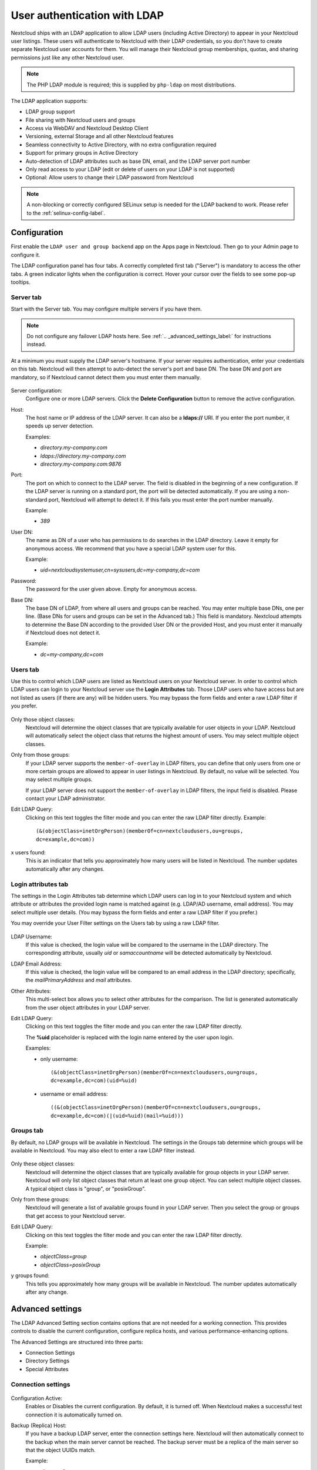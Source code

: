 =============================
User authentication with LDAP
=============================

Nextcloud ships with an LDAP application to allow LDAP users (including Active
Directory) to appear in your Nextcloud user listings. These users will
authenticate to Nextcloud with their LDAP credentials, so you don't have to
create separate Nextcloud user accounts for them. You will manage their Nextcloud
group memberships, quotas, and sharing permissions just like any other Nextcloud
user.

.. note:: The PHP LDAP module is required; this is supplied by ``php-ldap`` on
   most distributions.

The LDAP application supports:

* LDAP group support
* File sharing with Nextcloud users and groups
* Access via WebDAV and Nextcloud Desktop Client
* Versioning, external Storage and all other Nextcloud features
* Seamless connectivity to Active Directory, with no extra configuration
  required
* Support for primary groups in Active Directory
* Auto-detection of LDAP attributes such as base DN, email, and the LDAP server
  port number
* Only read access to your LDAP (edit or delete of users on your LDAP is not
  supported)
* Optional: Allow users to change their LDAP password from Nextcloud

.. note:: A non-blocking or correctly configured SELinux setup is needed
   for the LDAP backend to work. Please refer to the :ref:`selinux-config-label`.

Configuration
-------------

First enable the ``LDAP user and group backend`` app on the Apps page in
Nextcloud. Then go to your Admin page to configure it.

The LDAP configuration panel has four tabs. A correctly completed first tab
("Server") is mandatory to access the other tabs. A green indicator lights when
the configuration is correct. Hover your cursor over the fields to see some
pop-up tooltips.

Server tab
^^^^^^^^^^

Start with the Server tab. You may configure multiple servers if you have them.

.. note:: Do not configure any failover LDAP hosts here. See :ref:`.. _advanced_settings_label:` for instructions instead.

At a minimum you must supply the LDAP server's hostname. If your server requires
authentication, enter your credentials on this tab. Nextcloud will then attempt
to auto-detect the server's port and base DN. The base DN and port are
mandatory, so if Nextcloud cannot detect them you must enter them manually.

.. figure:: ../images/ldap-wizard-1-server.png
   :alt: LDAP wizard, server tab

Server configuration:
  Configure one or more LDAP servers. Click the **Delete Configuration**
  button to remove the active configuration.

Host:
  The host name or IP address of the LDAP server. It can also be a **ldaps://**
  URI. If you enter the port number, it speeds up server detection.

  Examples:

  * *directory.my-company.com*
  * *ldaps://directory.my-company.com*
  * *directory.my-company.com:9876*

Port:
  The port on which to connect to the LDAP server. The field is disabled in the
  beginning of a new configuration. If the LDAP server is running on a standard
  port, the port will be detected automatically. If you are using a
  non-standard port, Nextcloud will attempt to detect it. If this fails you must
  enter the port number manually.

  Example:

  * *389*

User DN:
  The name as DN of a user who has permissions to do searches in the LDAP
  directory. Leave it empty for anonymous access. We recommend that you have a
  special LDAP system user for this.

  Example:

  * *uid=nextcloudsystemuser,cn=sysusers,dc=my-company,dc=com*

Password:
  The password for the user given above. Empty for anonymous access.

Base DN:
  The base DN of LDAP, from where all users and groups can be reached. You may
  enter multiple base DNs, one per line. (Base DNs for users and groups can be
  set in the Advanced tab.) This field is mandatory. Nextcloud attempts to
  determine the Base DN according to the provided User DN or the provided
  Host, and you must enter it manually if Nextcloud does not detect it.

  Example:

  * *dc=my-company,dc=com*

Users tab
^^^^^^^^^

Use this to control which LDAP users are listed as Nextcloud users on your
Nextcloud server. In order to control which LDAP users can login to your Nextcloud
server use the **Login Attributes** tab. Those LDAP users who have access but are not listed
as users (if there are any) will be hidden users. You may bypass the form fields
and enter a raw LDAP filter if you prefer.

.. figure:: ../images/ldap-wizard-2-user.png
   :alt: User filter

Only those object classes:
  Nextcloud will determine the object classes that are typically available for
  user objects in your LDAP. Nextcloud will automatically select the object
  class that returns the highest amount of users. You may select multiple
  object classes.

Only from those groups:
  If your LDAP server supports the ``member-of-overlay`` in LDAP filters, you
  can define that only users from one or more certain groups are allowed to
  appear in user listings in Nextcloud. By default, no value will be selected.
  You may select multiple groups.

  If your LDAP server does not support the ``member-of-overlay`` in LDAP filters,
  the input field is disabled. Please contact your LDAP administrator.

Edit LDAP Query:
  Clicking on this text toggles the filter mode and you can enter the raw LDAP
  filter directly. Example::

   (&(objectClass=inetOrgPerson)(memberOf=cn=nextcloudusers,ou=groups,
   dc=example,dc=com))

x users found:
  This is an indicator that tells you approximately how many users will be
  listed in Nextcloud. The number updates automatically after any changes.

Login attributes tab
^^^^^^^^^^^^^^^^^^^^

The settings in the Login Attributes tab determine which LDAP users can log in to
your Nextcloud system and which attribute or attributes the provided login name
is matched against (e.g. LDAP/AD username, email address). You may select
multiple user details. (You may bypass the form fields and enter a raw LDAP
filter if you prefer.)

You may override your User Filter settings on the Users tab by using a raw
LDAP filter.

.. figure:: ../images/ldap-wizard-3-login.png
   :alt: Login filter

LDAP Username:
  If this value is checked, the login value will be compared to the username in
  the LDAP directory. The corresponding attribute, usually *uid* or
  *samaccountname* will be detected automatically by Nextcloud.

LDAP Email Address:
  If this value is checked, the login value will be compared to an email address
  in the LDAP directory; specifically, the *mailPrimaryAddress* and *mail*
  attributes.

Other Attributes:
  This multi-select box allows you to select other attributes for the
  comparison. The list is generated automatically from the user object
  attributes in your LDAP server.

Edit LDAP Query:
  Clicking on this text toggles the filter mode and you can enter the raw LDAP
  filter directly.

  The **%uid** placeholder is replaced with the login name entered by the
  user upon login.

  Examples:

  * only username::

     (&(objectClass=inetOrgPerson)(memberOf=cn=nextcloudusers,ou=groups,
     dc=example,dc=com)(uid=%uid)

  * username or email address::

     ((&(objectClass=inetOrgPerson)(memberOf=cn=nextcloudusers,ou=groups,
     dc=example,dc=com)(|(uid=%uid)(mail=%uid)))

Groups tab
^^^^^^^^^^

By default, no LDAP groups will be available in Nextcloud. The settings in the
Groups tab determine which groups will be available in Nextcloud. You may
also elect to enter a raw LDAP filter instead.

.. figure:: ../images/ldap-wizard-4-group.png
   :alt: Group filter

Only these object classes:
  Nextcloud will determine the object classes that are typically available for
  group objects in your LDAP server. Nextcloud will only list object
  classes that return at least one group object. You can select multiple
  object classes. A typical object class is "group", or "posixGroup".

Only from these groups:
  Nextcloud will generate a list of available groups found in your LDAP server.
  Then you select the group or groups that get access to your Nextcloud
  server.

Edit LDAP Query:
  Clicking on this text toggles the filter mode and you can enter the raw LDAP
  filter directly.

  Example:

  * *objectClass=group*
  * *objectClass=posixGroup*

y groups found:
  This tells you approximately how many groups will be available in Nextcloud.
  The number updates automatically after any change.

.. _advanced_settings_label:

Advanced settings
-----------------

The LDAP Advanced Setting section contains options that are not needed for a
working connection. This provides controls to disable the current
configuration,
configure replica hosts, and various performance-enhancing options.

The Advanced Settings are structured into three parts:

* Connection Settings
* Directory Settings
* Special Attributes

Connection settings
^^^^^^^^^^^^^^^^^^^

.. figure:: ../images/ldap-advanced-1-connection.png
   :alt: Advanced settings

Configuration Active:
  Enables or Disables the current configuration. By default, it is turned off.
  When Nextcloud makes a successful test connection it is automatically turned
  on.

Backup (Replica) Host:
  If you have a backup LDAP server, enter the connection settings here.
  Nextcloud will then automatically connect to the backup when the main server
  cannot be reached. The backup server must be a replica of the main server so
  that the object UUIDs match.

  Example:

  * *directory2.my-company.com*

Backup (Replica) Port:
  The connection port of the backup LDAP server. If no port is given,
  but only a host, then the main port (as specified above) will be used.

  Example:

  * *389*

Disable Main Server:
  You can manually override the main server and make Nextcloud only connect to
  the backup server. This is useful for planned downtimes.

Turn off SSL certificate validation:
  Turns off SSL certificate checking. Use it for testing only!
  *Note*: The effect of this setting depdends on the PHP system configuration.
  It does for example not work with the
  [official Nextcloud container image](https://github.com/nextcloud/docker).
  To disable certificate verification for a particular use, append the following
  configuration line to your `/etc/ldap/ldap.conf`:

  ```
  TLS_REQCERT ALLOW
  ```

Cache Time-To-Live:
  A cache is introduced to avoid unnecessary LDAP traffic, for example caching
  usernames so they don't have to be looked up for every page, and speeding up
  loading of the Users page. Saving the configuration empties the cache. The
  time is given in seconds.

  Note that almost every PHP request requires a new connection to the LDAP
  server. If you require fresh PHP requests we recommend defining a minimum
  lifetime of 15s or so, rather than completely eliminating the cache.

  Examples:

  * ten minutes: *600*
  * one hour: *3600*

See the Caching section below for detailed information on how the cache
operates.

.. _ldap_directory_settings:

Directory settings
^^^^^^^^^^^^^^^^^^

.. figure:: ../images/ldap-advanced-2-directory.png
   :alt: Directory settings.

User Display Name Field:
  The attribute that should be used as display name in Nextcloud.

  *  Example: *displayName*

2nd User Display Name Field:
  An optional second attribute displayed in brackets after the display name,
  for example using the ``mail`` attribute displays as ``Molly Foo
  (molly@example.com)``.

Base User Tree:
  The base DN of LDAP, from where all users can be reached. This must be a
  complete DN, regardless of what you have entered for your Base DN in the
  Basic setting. You can specify multiple base trees, one on each line.

  * Example:

    | *cn=programmers,dc=my-company,dc=com*
    | *cn=designers,dc=my-company,dc=com*

User Search Attributes:
  These attributes are used when searches for users are performed, for example
  in the share dialogue. The user display name attribute is the
  default. You may list multiple attributes, one per line.

  If an attribute is not available on a user object, the user will not be
  listed, and will be unable to login. This also affects the display name
  attribute. If you override the default you must specify the display name
  attribute here.

  * Example:

    | *displayName*
    | *mail*

Group Display Name Field:
  The attribute that should be used as Nextcloud group name. Nextcloud allows a
  limited set of characters (a-zA-Z0-9.-_@). Once a group name is assigned it
  cannot be changed.

  * Example: *cn*

Base Group Tree:
  The base DN of LDAP, from where all groups can be reached. This must be a
  complete DN, regardless of what you have entered for your Base DN in the
  Basic setting. You can specify multiple base trees, one in each line.

  * Example:

    | *cn=barcelona,dc=my-company,dc=com*
    | *cn=madrid,dc=my-company,dc=com*

Group Search Attributes:
  These attributes are used when a search for groups is done, for example in
  the share dialogue. By default the group display name attribute as specified
  above is used. Multiple attributes can be given, one in each line.

  If you override the default, the group display name attribute will not be
  taken into account, unless you specify it as well.

  * Example:

    | *cn*
    | *description*

Group Member association:
  The attribute that is used to indicate group memberships, i.e. the attribute
  used by LDAP groups to refer to their users.

  Nextcloud detects the value automatically. You should only change it if you
  have a very valid reason and know what you are doing.

  * Example: *uniquemember*

Nested groups:
  Enable group member retrieval from sub groups.

  To allow user listing and login from nested groups, please see **User listing
  and login per nested groups** in the section **Troubleshooting, Tips and
  Tricks**.

Enable LDAP password changes per user:
  Allow LDAP users to change their password and allow Super Administrators and Group Administrators to change the password of their LDAP users.

  To enable this feature, the following requirements have to be met:

  * General requirements:

   * Access control policies must be configured on the LDAP server to grant permissions for password changes. The User DN as configured in *Server Settings* needs to have write permissions in order to update the userPassword attribute.
   * Passwords are sent in plaintext to the LDAP server. Therefore, transport encryption must be used for the communication between Nextcloud and the LDAP server, e.g. employ LDAPS.
   * Enabling password hashing on the LDAP server is highly recommended. While Active Directory stores passwords in a one-way format by default, OpenLDAP users could configure the ``ppolicy_hash_cleartext`` directive of the ppolicy overlay that ships with OpenLDAP.

  * Additional requirements for Active Directory:

   * At least a 128-bit transport encryption must be used for the communication between Nextcloud and the LDAP server.
   * Make sure that the ``fUserPwdSupport`` char of the dSHeuristics is configured to employ the ``userPassword`` attribute as ``unicodePwd`` alias. While this is set accordingly on AD LDS by default, this is not the case on AD DS.

Default password policy DN:
  This feature requires OpenLDAP with ppolicy. The DN of a default password policy will be used for password expiry handling in the absence of any user specific password policy. Password expiry handling features the following:

  * When a LDAP password is about to expire, display a warning message to the user showing the number of days left before it expires. Password expiry warnings are displayed through the notifications app for Nextcloud.

  * Prompt LDAP users with expired passwords to reset their password during login, provided that an adequate number of grace logins is still available.

  Leave the setting empty to keep password expiry handling disabled.

  For the password expiry handling feature to work, LDAP password changes per user must be enabled and the LDAP server must be running OpenLDAP with its ppolicy module configured accordingly.

  * Example:

    | *cn=default,ou=policies,dc=my-company,dc=com*


Special attributes
^^^^^^^^^^^^^^^^^^

.. figure:: ../images/ldap-advanced-3-attributes.png
   :alt: Special Attributes.

Quota Field:
  Nextcloud can read an LDAP attribute and set the user quota according to its
  value. Specify the attribute here, and it will return human-readable values,
  e.g. "2 GB". Any quota set in LDAP overrides quotas set on the Nextcloud user
  management page.

  * Example: *NextcloudQuota*

Quota Default:
  Override Nextcloud default quota for LDAP users who do not have a quota set in
  the Quota Field.

  * Example: *15 GB*

Email Field:
  Set the user's email from their LDAP attribute. Leave it empty for default
  behavior.

  * Example: *mail*

User Home Folder Naming Rule:
  By default, the Nextcloud server creates the user directory in your Nextcloud
  data directory and gives it the Nextcloud username, .e.g ``/var/www/nextcloud/data/alice``. You may want to override this setting and name it after an LDAP
  attribute value. The attribute can also return an absolute path, e.g.
  ``/mnt/storage43/alice``. Leave it empty for default behavior.

  * Example: *cn*

In new Nextcloud installations the home folder rule is enforced. This means that once you set a home folder naming rule (get a home folder from an LDAP attribute), it must be available for all users. If it isn't available for a user, then that user will not be able to login. Also, the filesystem will not be set up for that user, so their file shares will not be available to other users.

In migrated Nextcloud installations the old behavior still applies, which is using the Nextcloud username as the home folder when an LDAP attribute is not set. You may change this enforcing the home folder rule with the ``occ`` command in Nextcloud, like this example on Ubuntu::

  sudo -u www-data php occ config:app:set user_ldap enforce_home_folder_naming_rule --value=1

Expert settings
---------------

.. figure:: ../images/ldap-expert.png
   :alt: Expert settings.

In the Expert Settings fundamental behavior can be adjusted to your needs. The
configuration should be well-tested before starting production use.

Internal Username:
  The internal username is the identifier in Nextcloud for LDAP users. By default
  it will be created from the UUID attribute. The UUID attribute ensures that
  the username is unique, and that characters do not need to be converted. Only
  these characters are allowed: [\a-\zA-\Z0-\9_.@-]. Other characters are
  replaced with their ASCII equivalents, or are simply omitted.

  The LDAP backend ensures that there are no duplicate internal usernames in
  Nextcloud, i.e. that it is checking all other activated user backends
  (including local Nextcloud users). On collisions a random number (between 1000
  and 9999) will be attached to the retrieved value. For example, if "alice"
  exists, the next username may be "alice_1337".

  The internal username is the default name for the user home folder in
  Nextcloud. It is also a part of remote URLs, for instance for all \*DAV
  services.

  You can override all of this with the Internal Username setting. Leave it
  empty for default behavior. Changes will affect only newly mapped LDAP users.
  
  When configuring this, be aware that the username in Nextcloud is considered 
  immutable and cannot be changed afterwards. This can cause issues when using
  an attribute that might change, e.g. the email address of a user that will 
  get changed during name change.

  * Example: *uid*

Override UUID detection
  By default, Nextcloud auto-detects the UUID attribute. The UUID attribute is
  used to uniquely identify LDAP users and groups. The internal username will
  be created based on the UUID, if not specified otherwise.

  You can override the setting and pass an attribute of your choice. You must
  make sure that the attribute of your choice can be fetched for both users and
  groups and it is unique. Leave it empty for default behavior. Changes will
  have effect only on newly mapped LDAP users and groups. It also will
  have effect when a user's or group's DN changes and an old UUID was cached,
  which will result in a new user. Because of this, the setting should be
  applied before putting Nextcloud in production use and clearing the bindings
  (see the ``User and Group Mapping`` section below).

  * Example: *cn*

Username-LDAP User Mapping
  Nextcloud uses usernames as keys to store and assign data. In order to
  precisely identify and recognize users, each LDAP user will have a internal
  username in Nextcloud. This requires a mapping from Nextcloud username to LDAP
  user. The created username is mapped to the UUID of the LDAP user.
  Additionally the DN is cached as well to reduce LDAP interaction, but it is
  not used for identification. If the DN changes, the change will be detected by
  Nextcloud by checking the UUID value.

  The same is valid for groups.

  The internal Nextcloud name is used all over in Nextcloud. Clearing the Mappings
  will have leftovers everywhere. Never clear the mappings in a production
  environment, but only in a testing or experimental server.

.. warning:: Clearing the Mappings is not configuration sensitive, it affects all LDAP
  configurations!

Testing the configuration
-------------------------

The **Test Configuration** button checks the values as currently given in the
input fields. You do not need to save before testing. By clicking on the
button, Nextcloud will try to bind to the Nextcloud server using the
settings currently given in the input fields. If the binding fails you'll see a
yellow banner with the error message "The configuration is invalid. Please have
a look at the logs for further details."

When the configuration test reports success, save your settings and check if the
users and groups are fetched correctly on the Users page.

Additional configuration options via occ
----------------------------------------

Few configuration settings can only be set on command line via ``occ``.

Attribute update interval
^^^^^^^^^^^^^^^^^^^^^^^^^

The LDAP backend will update user information that is used within Nextcloud
with the values provided by the LDAP server. For instance these are email,
quota or the avatar. This happens on every login, the first detection of a user
from LDAP and regularly by a background job.

The interval value determines the time between updates of the values and is
used to avoid frequent overhead, including time-expensive write actions to
the database.

The interval is described in seconds and it defaults to 86400 equalling a day.
It is not a per-configuration option.

The value can be modified by::

  sudo -u www-data php occ config:app:set user_ldap updateAttributesInterval --value=86400

A value of 0 will update it on every of the named occasions.

Nextcloud avatar integration
----------------------------

Nextcloud supports user profile pictures, which are also called avatars. If a user
has a photo stored in the *jpegPhoto* or *thumbnailPhoto* attribute on your LDAP
server, it will be used as their avatar. In this case the user cannot alter their
avatar (on their Personal page) as it must be changed in LDAP. *jpegPhoto* is
preferred over *thumbnailPhoto*.

.. figure:: ../images/ldap-fetched-avatar.png
   :alt: Profile picture fetched from LDAP.

If the *jpegPhoto* or *thumbnailPhoto* attribute is not set or empty, then
users can upload and manage their avatars on their Nextcloud Personal pages.
Avatars managed in Nextcloud are not stored in LDAP.

The *jpegPhoto* or *thumbnailPhoto* attribute is fetched once a day to make
sure the current photo from LDAP is used in Nextcloud. LDAP avatars override
Nextcloud avatars, and when an LDAP avatar is deleted then the most recent
Nextcloud avatar replaces it.

Photos served from LDAP are automatically cropped and resized in Nextcloud. This
affects only the presentation, and the original image is not changed.

Use a specific attribute or turn of loading of images
^^^^^^^^^^^^^^^^^^^^^^^^^^^^^^^^^^^^^^^^^^^^^^^^^^^^^

It is possible to turn off the avatar integration or specify a single,
different attribute to read the image from. It is expected to contain image
data just like *jpegPhoto* or *thumbnailPhoto* do.

The behaviour can be changed using the occ command line tool only. Essentially
those options are available:

* The default behaviour as described above should be used

  ``occ ldap:set-config "s01" "ldapUserAvatarRule" "default"``

* User images shall not be fetched from LDAP

  ``occ ldap:set-config "s01" "ldapUserAvatarRule" "none"``

* The image should be read from the attribute "selfiePhoto"

  ``occ ldap:set-config "s01" "ldapUserAvatarRule" "data:selfiePhoto"``

The "s01" refers to the configuration ID as can be retrieved per
``occ ldap:show-config``.

Troubleshooting, tips and tricks
--------------------------------

SSL certificate verification (LDAPS, TLS)
^^^^^^^^^^^^^^^^^^^^^^^^^^^^^^^^^^^^^^^^^

A common mistake with SSL certificates is that they may not be known to PHP.
If you have trouble with certificate validation make sure that

* You have the certificate of the server installed on the Nextcloud server
* The certificate is announced in the system's LDAP configuration file (usually
  */etc/ldap/ldap.conf*)
* Using LDAPS, also make sure that the port is correctly configured (by default
  636)

Microsoft Active Directory
^^^^^^^^^^^^^^^^^^^^^^^^^^

Compared to earlier Nextcloud versions, no further tweaks need to be done to
make Nextcloud work with Active Directory. Nextcloud will automatically find the
correct configuration in the set-up process.

memberOf / read memberof permissions
^^^^^^^^^^^^^^^^^^^^^^^^^^^^^^^^^^^^

If you want to use ``memberOf`` within your filter you might need to give your
querying user the permissions to use it. For Microsoft Active Directory this
is described `here <https://serverfault.com/questions/167371/what-permissions-are
-required-for-enumerating-users-groups-in-active-directory/167401#167401>`_.

User listing and login per nested groups
^^^^^^^^^^^^^^^^^^^^^^^^^^^^^^^^^^^^^^^^

When it is intended to allow user listing and login based on a specific group
having subgroups ("nested groups"), checking **Nested groups** on **Directory
Settings** is not enough. Also the User (and Login) filter need to be changed,
by specifying the ``LDAP_MATCHING_RULE_IN_CHAIN`` matching rule. Change the
filter parts containing the *memberof* condition according to this example:

   * (memberof=cn=Nextcloud Users Group,ou=Groups,…)

to

   * (memberof:1.2.840.113556.1.4.1941:=cn=Nextcloud Users Group,ou=Groups,…)


Duplicating server configurations
^^^^^^^^^^^^^^^^^^^^^^^^^^^^^^^^^

In case you have a working configuration and want to create a similar one or
"snapshot" configurations before modifying them you can do the following:

#. Go to the **Server** tab
#. On **Server Configuration** choose *Add Server Configuration*
#. Answer the question *Take over settings from recent server configuration?*
   with *yes*.
#. (optional) Switch to **Advanced** tab and uncheck **Configuration Active**
   in the *Connection Settings*, so the new configuration is not used on Save
#. Click on **Save**

Now you can modify and enable the configuration.

Nextcloud LDAP internals
------------------------

Some parts of how the LDAP backend works are described here.

User and group mapping
^^^^^^^^^^^^^^^^^^^^^^

In Nextcloud the user or group name is used to have all relevant information in
the database assigned. To work reliably a permanent internal user name and
group name is created and mapped to the LDAP DN and UUID. If the DN changes in
LDAP it will be detected, and there will be no conflicts.

Those mappings are done in the database table ``ldap_user_mapping`` and
``ldap_group_mapping``. The user name is also used for the user's folder (except
if something else is specified in *User Home Folder Naming Rule*), which
contains files and meta data.

As of Nextcloud 5 the internal user name and a visible display name are separated.
This is not the case for group names, yet, i.e. a group name cannot be altered.

That means that your LDAP configuration should be good and ready before putting
it into production. The mapping tables are filled early, but as long as you are
testing, you can empty the tables any time. Do not do this in production.

Caching
^^^^^^^

The LDAP information is cached in Nextcloud memory cache, and you must install
and configure the memory cache (see
:doc:`../configuration_server/caching_configuration`). The Nextcloud  **Cache**
helps to speed up user interactions and sharing. It is populated on demand,
and remains populated until the **Cache Time-To-Live** for each unique request
expires. User logins are not cached, so if you need to improve login times set
up a slave LDAP server to share the load.

You can adjust the **Cache Time-To-Live** value to balance performance and
freshness of LDAP data. All LDAP requests will be cached for 10 minutes by
default, and you can alter this with the **Cache Time-To-Live** setting. The
cache answers each request that is identical to a previous request, within the
time-to-live of the original request, rather than hitting the LDAP server.

The **Cache Time-To-Live** is related to each single request. After a cache
entry expires there is no automatic trigger for re-populating the information,
as the cache is populated only by new requests, for example by opening the
User administration page, or searching in a sharing dialog.

There is one trigger which is automatically triggered by a certain background
job which keeps the ``user-group-mappings`` up-to-date, and always in cache.

Under normal circumstances, all users are never loaded at the same time.
Typically the loading of users happens while page results are generated, in
steps of 30 until the limit is reached or no results are left. For this to
work on an oC-Server and LDAP-Server, **Paged Results** must be supported.

Nextcloud remembers which user belongs to which LDAP-configuration. That means
each request will always be directed to the right server unless a user is
defunct, for example due to a server migration or unreachable server. In this
case the other servers will also receive the request.

Handling with backup server
^^^^^^^^^^^^^^^^^^^^^^^^^^^

When Nextcloud is not able to contact the main LDAP server, Nextcloud assumes it
is offline and will not try to connect again for the time specified in **Cache
Time-To-Live**. If you have a backup server configured Nextcloud will connect to
it instead. When you have scheduled downtime, check **Disable Main Server**  to
avoid unnecessary connection attempts.

Note
----

When a LDAP object's name or surname, that is display name attribute, by default
"displayname", is left empty, Nextcloud will treat it as an empty object, therefore
no results from this user or AD-Object will be shown to avoid gathering of
technical accounts.
